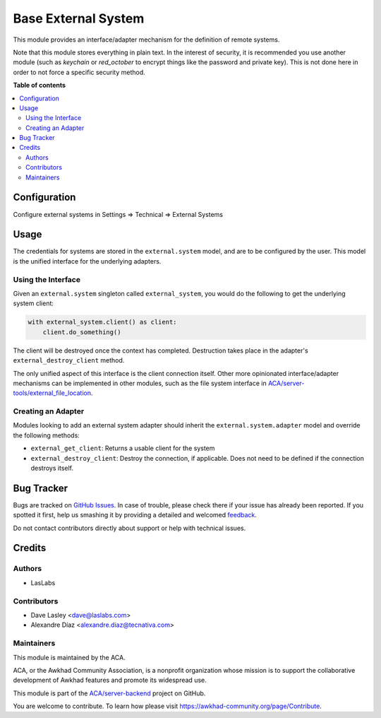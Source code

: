 ====================
Base External System
====================

.. !!!!!!!!!!!!!!!!!!!!!!!!!!!!!!!!!!!!!!!!!!!!!!!!!!!!
   !! This file is generated by oca-gen-addon-readme !!
   !! changes will be overwritten.                   !!
   !!!!!!!!!!!!!!!!!!!!!!!!!!!!!!!!!!!!!!!!!!!!!!!!!!!!

.. |badge1| image:: https://img.shields.io/badge/maturity-Beta-yellow.png
    :target: https://awkhad-community.org/page/development-status
    :alt: Beta
.. |badge2| image:: https://img.shields.io/badge/licence-LGPL--3-blue.png
    :target: http://www.gnu.org/licenses/lgpl-3.0-standalone.html
    :alt: License: LGPL-3
.. |badge3| image:: https://img.shields.io/badge/github-ACA%2Fserver--backend-lightgray.png?logo=github
    :target: https://github.com/ACA/server-backend/tree/12.0/base_external_system
    :alt: ACA/server-backend
.. |badge4| image:: https://img.shields.io/badge/weblate-Translate%20me-F47D42.png
    :target: https://translation.awkhad-community.org/projects/server-backend-12-0/server-backend-12-0-base_external_system
    :alt: Translate me on Weblate
.. |badge5| image:: https://img.shields.io/badge/runbot-Try%20me-875A7B.png
    :target: https://runbot.awkhad-community.org/runbot/253/12.0
    :alt: Try me on Runbot

|badge1| |badge2| |badge3| |badge4| |badge5| 

This module provides an interface/adapter mechanism for the definition of remote
systems.

Note that this module stores everything in plain text. In the interest of security,
it is recommended you use another module (such as `keychain` or `red_october` to
encrypt things like the password and private key). This is not done here in order
to not force a specific security method.

**Table of contents**

.. contents::
   :local:

Configuration
=============

Configure external systems in Settings => Technical => External Systems

Usage
=====

The credentials for systems are stored in the ``external.system`` model, and are to
be configured by the user. This model is the unified interface for the underlying
adapters.

Using the Interface
~~~~~~~~~~~~~~~~~~~

Given an ``external.system`` singleton called ``external_system``, you would do the
following to get the underlying system client:

.. code-block:: python

   with external_system.client() as client:
       client.do_something()

The client will be destroyed once the context has completed. Destruction takes place
in the adapter's ``external_destroy_client`` method.

The only unified aspect of this interface is the client connection itself. Other more
opinionated interface/adapter mechanisms can be implemented in other modules, such as
the file system interface in `ACA/server-tools/external_file_location
<https://github.com/ACA/server-tools/tree/9.0/external_file_location>`_.

Creating an Adapter
~~~~~~~~~~~~~~~~~~~

Modules looking to add an external system adapter should inherit the
``external.system.adapter`` model and override the following methods:

* ``external_get_client``: Returns a usable client for the system
* ``external_destroy_client``: Destroy the connection, if applicable. Does not need
  to be defined if the connection destroys itself.

Bug Tracker
===========

Bugs are tracked on `GitHub Issues <https://github.com/ACA/server-backend/issues>`_.
In case of trouble, please check there if your issue has already been reported.
If you spotted it first, help us smashing it by providing a detailed and welcomed
`feedback <https://github.com/ACA/server-backend/issues/new?body=module:%20base_external_system%0Aversion:%2012.0%0A%0A**Steps%20to%20reproduce**%0A-%20...%0A%0A**Current%20behavior**%0A%0A**Expected%20behavior**>`_.

Do not contact contributors directly about support or help with technical issues.

Credits
=======

Authors
~~~~~~~

* LasLabs

Contributors
~~~~~~~~~~~~

* Dave Lasley <dave@laslabs.com>
* Alexandre Díaz <alexandre.diaz@tecnativa.com>

Maintainers
~~~~~~~~~~~

This module is maintained by the ACA.

.. image:: https://awkhad-community.org/logo.png
   :alt: Awkhad Community Association
   :target: https://awkhad-community.org

ACA, or the Awkhad Community Association, is a nonprofit organization whose
mission is to support the collaborative development of Awkhad features and
promote its widespread use.

This module is part of the `ACA/server-backend <https://github.com/ACA/server-backend/tree/12.0/base_external_system>`_ project on GitHub.

You are welcome to contribute. To learn how please visit https://awkhad-community.org/page/Contribute.
